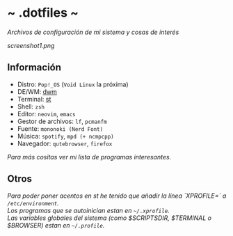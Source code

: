 #+options: \n:t num:nil timestamp:nil

* ~ .dotfiles ~
/Archivos de configuración de mi sistema y cosas de interés/

[[screenshot1.png]]

** Información
+ Distro: =Pop!_OS= (=Void Linux= la próxima)
+ DE/WM: [[https://github.com/Dorovich/dwm-vido][dwm]]
+ Terminal: [[https://github.com/Dorovich/st-vido][st]]
+ Shell: =zsh=
+ Editor: =neovim=, =emacs=
+ Gestor de archivos: =lf=, =pcmanfm=
+ Fuente: =mononoki (Nerd Font)=
+ Música: =spotify=, =mpd (+ ncmpcpp)=
+ Navegador: =qutebrowser=, =firefox=

/Para más cositas ver mi lista de [[PROGRAMS.md][programas interesantes]]./

** Otros
/Para poder poner acentos en st he tenido que añadir la línea `XPROFILE=` a =/etc/environment=./
/Los programas que se autoinician estan en =~/.xprofile=./
/Las variables globales del sistema (como $SCRIPTSDIR, $TERMINAL o $BROWSER) estan en =~/.profile=./
